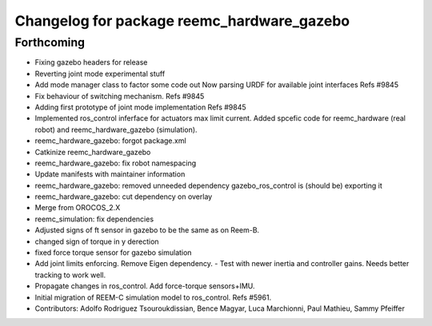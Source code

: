 ^^^^^^^^^^^^^^^^^^^^^^^^^^^^^^^^^^^^^^^^^^^
Changelog for package reemc_hardware_gazebo
^^^^^^^^^^^^^^^^^^^^^^^^^^^^^^^^^^^^^^^^^^^

Forthcoming
-----------
* Fixing gazebo headers for release
* Reverting joint mode experimental stuff
* Add mode manager class to factor some code out
  Now parsing URDF for available joint interfaces
  Refs #9845
* Fix behaviour of switching mechanism.
  Refs #9845
* Adding first prototype of joint mode implementation
  Refs #9845
* Implemented ros_control inferface for actuators max limit current.
  Added spcefic code for reemc_hardware (real robot) and reemc_hardware_gazebo (simulation).
* reemc_hardware_gazebo: forgot package.xml
* Catkinize reemc_hardware_gazebo
* reemc_hardware_gazebo: fix robot namespacing
* Update manifests with maintainer information
* reemc_hardware_gazebo: removed unneeded dependency
  gazebo_ros_control is (should be) exporting it
* reemc_hardware_gazebo: cut dependency on overlay
* Merge from OROCOS_2.X
* reemc_simulation: fix dependencies
* Adjusted signs of ft sensor in gazebo to be the same as on Reem-B.
* changed sign of torque in y derection
* fixed force torque sensor for gazebo simulation
* Add joint limits enforcing. Remove Eigen dependency.
  - Test with newer inertia and controller gains. Needs better tracking to work well.
* Propagate changes in ros_control. Add force-torque sensors+IMU.
* Initial migration of REEM-C simulation model to ros_control. Refs #5961.
* Contributors: Adolfo Rodriguez Tsouroukdissian, Bence Magyar, Luca Marchionni, Paul Mathieu, Sammy Pfeiffer

